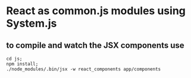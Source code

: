 
*  React as common.js modules using System.js

** to compile and watch the JSX components use
   #+BEGIN_EXAMPLE
   cd js;
   npm install;
   ./node_modules/.bin/jsx -w react_components app/components
   #+END_EXAMPLE
